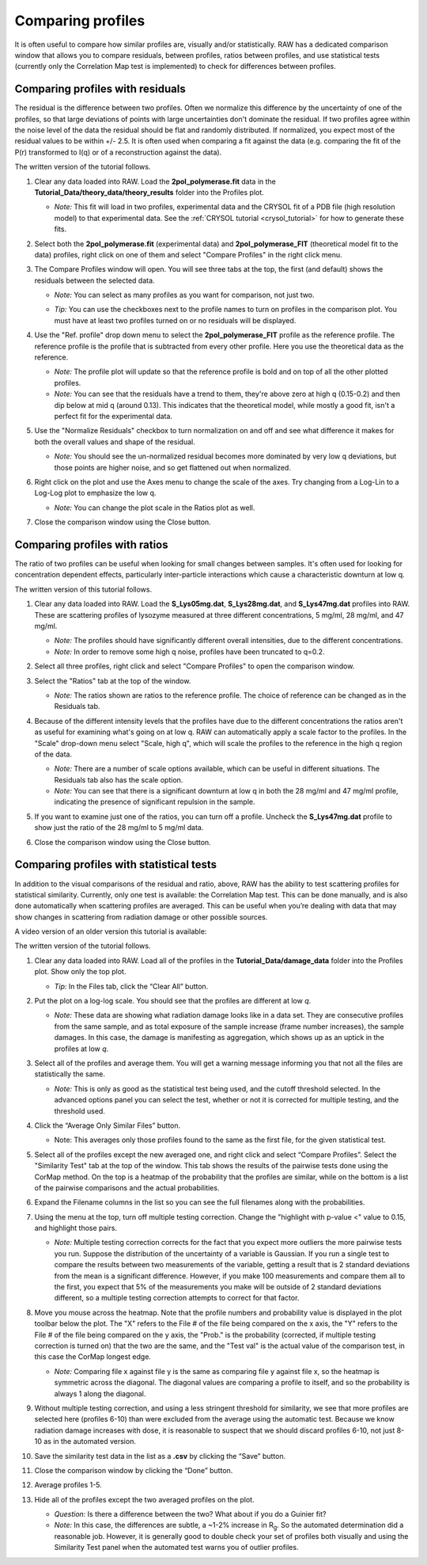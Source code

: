 Comparing profiles
^^^^^^^^^^^^^^^^^^^^^^^^^^
.. _s1p6:

It is often useful to compare how similar profiles are, visually and/or statistically.
RAW has a dedicated comparison window that allows you to compare residuals, between
profiles, ratios between profiles, and use statistical tests (currently only the
Correlation Map test is implemented) to check for differences between profiles.


Comparing profiles with residuals
####################################

The residual is the difference between two profiles. Often we normalize this
difference by the uncertainty of one of the profiles, so that large deviations
of points with large uncertainties don't dominate the residual. If two profiles
agree within the noise level of the data the residual should be flat and
randomly distributed. If normalized, you expect most of the residual values to
be within +/- 2.5. It is often used when comparing a fit against the data
(e.g. comparing the fit of the P(r) transformed to I(q) or of a reconstruction
against the data).

The written version of the tutorial follows.

#.  Clear any data loaded into RAW. Load the **2pol_polymerase.fit** data
    in the **Tutorial_Data/theory_data/theory_results** folder into the
    Profiles plot.

    *   *Note:* This fit will load in two profiles, experimental data and the
        CRYSOL fit of a PDB file (high resolution model) to that experimental
        data. See the :ref:`CRYSOL tutorial <crysol_tutorial>` for how to generate
        these fits.

#.  Select both the **2pol_polymerase.fit** (experimental data) and
    **2pol_polymerase_FIT** (theoretical model fit to the data) profiles,
    right click on one of them and select "Compare Profiles" in the right
    click menu.

    |compare_residual_right_click_png|

#.  The Compare Profiles window will open. You will see three tabs at the top,
    the first (and default) shows the residuals between the selected data.

    *   *Note:* You can select as many profiles as you want for comparison,
        not just two.

    *   *Tip:* You can use the checkboxes next to the profile names to turn on
        profiles in the comparison plot. You must have at least two profiles
        turned on or no residuals will be displayed.

        |compare_residual_main_png|

#.  Use the "Ref. profile" drop down menu to select the **2pol_polymerase_FIT**
    profile as the reference profile. The reference profile is the profile that
    is subtracted from every other profile. Here you use the theoretical data
    as the reference.

    *   *Note:* The profile plot will update so that the reference profile is
        bold and on top of all the other plotted profiles.

    *   *Note:* You can see that the residuals have a trend to them, they're
        above zero at high q (0.15-0.2) and then dip below at mid q (around 0.13).
        This indicates that the theoretical model, while mostly a good fit, isn't
        a perfect fit for the experimental data.

    |compare_residual_ref_png|

#.  Use the "Normalize Residuals" checkbox to turn normalization on and off and
    see what difference it makes for both the overall values and shape of the
    residual.

    *   *Note:* You should see the un-normalized residual becomes more dominated
        by very low q deviations, but those points are higher noise, and so get
        flattened out when normalized.

    |compare_residual_normalize_png|

#.  Right click on the plot and use the Axes menu to change the scale of the axes.
    Try changing from a Log-Lin to a Log-Log plot to emphasize the low q.

    *   *Note:* You can change the plot scale in the Ratios plot as well.

#.  Close the comparison window using the Close button.

Comparing profiles with ratios
#################################

The ratio of two profiles can be useful when looking for small changes between
samples. It's often used for looking for concentration dependent effects,
particularly inter-particle interactions which cause a characteristic downturn
at low q.

The written version of this tutorial follows.

#.  Clear any data loaded into RAW. Load the **S_Lys05mg.dat**, **S_Lys28mg.dat**,
    and **S_Lys47mg.dat** profiles into RAW. These are scattering profiles of
    lysozyme measured at three different concentrations, 5 mg/ml, 28 mg/ml, and
    47 mg/ml.

    *   *Note:* The profiles should have significantly different overall intensities,
        due to the different concentrations.

    *   *Note:* In order to remove some high q noise, profiles have been truncated
        to q=0.2.

#.  Select all three profiles, right click and select "Compare Profiles" to open
    the comparison window.

#.  Select the "Ratios" tab at the top of the window.

    *   *Note:* The ratios shown are ratios to the reference profile. The choice
        of reference can be changed as in the Residuals tab.

    |compare_ratios_tab_png|

#.  Because of the different intensity levels that the profiles have due to the
    different concentrations the ratios aren't as useful for examining what's
    going on at low q. RAW can automatically apply a scale factor to the profiles.
    In the "Scale" drop-down menu select "Scale, high q", which will scale the
    profiles to the reference in the high q region of the data.

    *   *Note:* There are a number of scale options available, which can be
        useful in different situations. The Residuals tab also has the scale
        option.

    *   *Note:* You can see that there is a significant downturn at low q in both
        the 28 mg/ml and 47 mg/ml profile, indicating the presence of significant
        repulsion in the sample.

    |compare_ratios_scale_png|

#.  If you want to examine just one of the ratios, you can turn off a profile.
    Uncheck the **S_Lys47mg.dat** profile to show just the ratio of the 28 mg/ml to
    5 mg/ml data.

    |compare_ratios_show_png|

#.  Close the comparison window using the Close button.

Comparing profiles with statistical tests
############################################

In addition to the visual comparisons of the residual and ratio, above, RAW
has the ability to test scattering profiles for statistical similarity. Currently, only one
test is available: the Correlation Map test. This can be done manually, and is also done
automatically when scattering profiles are averaged. This can be useful when you’re dealing
with data that may show changes in scattering from radiation damage or other possible sources.

A video version of an older version this tutorial is available:

.. raw:: html

    <style>.embed-container { position: relative; padding-bottom: 56.25%; height: 0; overflow: hidden; max-width: 100%; } .embed-container iframe, .embed-container object, .embed-container embed { position: absolute; top: 0; left: 0; width: 100%; height: 100%; }</style><div class='embed-container'><iframe src='https://www.youtube.com/embed/BPgWze8GjVI' frameborder='0' allowfullscreen></iframe></div>

The written version of the tutorial follows.

#.  Clear any data loaded into RAW. Load all of the profiles in the **Tutorial_Data/damage_data**
    folder into the Profiles plot. Show only the top plot.

    *   *Tip:* In the Files tab, click the “Clear All” button.

#.  Put the plot on a log-log scale. You should see that the profiles are different at low *q*\ .

    *   *Note:* These data are showing what radiation damage looks like in a data set. They
        are consecutive profiles from the same sample, and as total exposure of the sample
        increase (frame number increases), the sample damages. In this case, the damage
        is manifesting as aggregation, which shows up as an uptick in the profiles at low *q*\ .

    |similarity_main_png|

#.  Select all of the profiles and average them. You will get a warning message informing you
    that not all the files are statistically the same.

    *   *Note:* This is only as good as the statistical test being used, and the cutoff
        threshold selected. In the advanced options panel you can select the test, whether
        or not it is corrected for multiple testing, and the threshold used.

    |similarity_warning_png|

#.  Click the “Average Only Similar Files” button.

    *   Note: This averages only those profiles found to the same as the first file,
        for the given statistical test.

#.  Select all of the profiles except the new averaged one, and right click and
    select “Compare Profiles”. Select the "Similarity Test" tab at the top of the
    window. This tab shows the results of the pairwise tests done using the
    CorMap method. On the top is a heatmap of the probability that the profiles
    are similar, while on the bottom is a list of the pairwise comparisons
    and the actual probabilities.

    |similarity_window_png|

#.  Expand the Filename columns in the list so you can see the full filenames along
    with the probabilities.

    |similarity_window2_png|

#.  Using the menu at the top, turn off multiple testing correction. Change the
    "highlight with p-value <" value to 0.15, and highlight those pairs.

    *   *Note:* Multiple testing correction corrects for the fact that you expect
        more outliers the more pairwise tests you run. Suppose the distribution
        of the uncertainty of a variable is Gaussian. If you run a single test
        to compare the results between two measurements of the variable,
        getting a result that is 2 standard deviations from the mean is a
        significant difference. However, if you make 100 measurements and
        compare them all to the first, you expect that 5% of the measurements
        you make will be outside of 2 standard deviations different, so a multiple
        testing correction attempts to correct for that factor.

    |similarity_highlight_png|

#.  Move you mouse across the heatmap. Note that the profile numbers and probability
    value is displayed in the plot toolbar below the plot. The "X" refers to the
    File # of the file being compared on the x axis, the "Y" refers to the File #
    of the file being compared on the y axis, the "Prob." is the probability
    (corrected, if multiple testing correction is turned on) that the two are
    the same, and the "Test val" is the actual value of the comparison test,
    in this case the CorMap longest edge.

    *   *Note:* Comparing file x against file y is the same as comparing file
        y against file x, so the heatmap is symmetric across the diagonal. The
        diagonal values are comparing a profile to itself, and so the probability
        is always 1 along the diagonal.

    |similarity_heatmap_png|

#.  Without multiple testing correction, and using a less stringent threshold for similarity,
    we see that more profiles are selected here (profiles 6-10) than were excluded from the
    average using the automatic test. Because we know radiation damage increases with dose,
    it is reasonable to suspect that we should discard profiles 6-10, not just 8-10 as in
    the automated version.

#.  Save the similarity test data in the list as a **.csv** by clicking the “Save” button.

#.  Close the comparison window by clicking the “Done” button.

#.  Average profiles 1-5.

#.  Hide all of the profiles except the two averaged profiles on the plot.

    *   *Question:* Is there a difference between the two? What about if you do a Guinier fit?

    *   *Note:* In this case, the differences are subtle, a ~1-2% increase in |Rg|. So
        the automated determination did a reasonable job. However, it is generally good
        to double check your set of profiles both visually and using the Similarity Test
        panel when the automated test warns you of outlier profiles.




.. |compare_residual_right_click_png| image:: images/compare_residual_right_click.png
    :target: ../_images/compare_residual_right_click.png
    :width: 300 px

.. |compare_residual_main_png| image:: images/compare_residual_main.png
    :target: ../_images/compare_residual_main.png

.. |compare_residual_ref_png| image:: images/compare_residual_ref.png
    :target: ../_images/compare_residual_ref.png

.. |compare_residual_normalize_png| image:: images/compare_residual_normalize.png
    :target: ../_images/compare_residual_normalize.png
    :width: 300 px

.. |compare_ratios_tab_png| image:: images/compare_ratios_tab.png
    :target: ../_images/compare_ratios_tab.png

.. |compare_ratios_scale_png| image:: images/compare_ratios_scale.png
    :target: ../_images/compare_ratios_scale.png

.. |compare_ratios_show_png| image:: images/compare_ratios_show.png
    :target: ../_images/compare_ratios_show.png
    :width: 300 px

.. |similarity_main_png| image:: images/similarity_main.png
    :target: ../_images/similarity_main.png

.. |similarity_warning_png| image:: images/similarity_warning.png
    :width: 500 px
    :target: ../_images/similarity_warning.png

.. |similarity_window_png| image:: images/similarity_window.png
    :width: 600 px
    :target: ../_images/similarity_window.png

.. |similarity_window2_png| image:: images/similarity_window2.png
    :target: ../_images/similarity_window2.png

.. |similarity_highlight_png| image:: images/similarity_highlight.png
    :target: ../_images/similarity_highlight.png

.. |similarity_heatmap_png| image:: images/similarity_heatmap.png
    :target: ../_images/similarity_heatmap.png
    :width: 400 px

.. |Rg| replace:: R\ :sub:`g`
